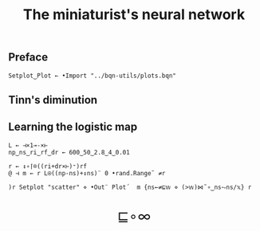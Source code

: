# -*- eval: (face-remap-add-relative 'default '(:family "BQN386 Unicode" :height 180)); -*-
#+TITLE: The miniaturist's neural network
#+HTML_HEAD: <link rel="stylesheet" type="text/css" href="assets/style.css"/>
#+HTML_HEAD: <link rel="icon" href="assets/favicon.ico" type="image/x-icon">

** Preface

#+begin_src bqn :tangle ./bqn/nn.bqn
  Setplot‿Plot ← •Import "../bqn-utils/plots.bqn"
#+end_src

** Tinn's diminution

** Learning the logistic map

#+begin_src bqn
  L ← ⊣×1⊸-×⊢
  np‿ns‿ri‿rf‿dr ← 600‿50‿2.8‿4‿0.01

  r ← ↕∘⌈⌾((ri+dr×⊢)⁼)rf
  @ ⊣ m ← r L⍟((np-ns)+↕ns)¨ 0 •rand.Range˜ ≠r
#+end_src

#+NAME: attr_wrap
#+BEGIN_SRC sh :var data="" :results output :exports none :tangle no
  echo "<br/>"
  echo '<div style="display: flex; justify-content: center; width: 100%;">'
  echo '<div style="width: 40%;">'
  echo "$data"
  echo "</div>"
  echo "</div>"
#+END_SRC

#+begin_src bqn :results html :exports both :tangle ./bqn/nn.bqn :post attr_wrap(data=*this*)
  )r Setplot "scatter" ⋄ •Out¨ Plot´  m {ns←≠⊑𝕨 ⋄ (>𝕨)⋈˜∘‿ns⥊ns/𝕩} r
#+end_src

#+BEGIN_EXPORT html
  <div style="text-align: center; font-size: 2em; padding: 20px 0;">
    <a href="https://panadestein.github.io/blog/" style="text-decoration: none;">⊑∘∞</a>
  </div>
#+END_EXPORT

